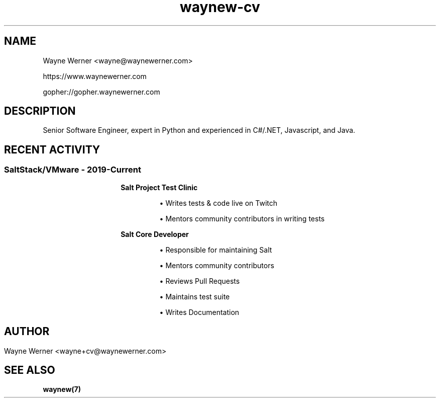.\" name section center-footer left-footer center-header, or
.\" title section date source manual
.TH waynew-cv 7 "2021-07-30" "Wayne Werner" "Wayne Werner's CV"
.SH NAME
Wayne Werner <wayne@waynewerner.com>
.P
https://www.waynewerner.com
.P
gopher://gopher.waynewerner.com
.SH DESCRIPTION
Senior Software Engineer, expert in Python and experienced in C#/.NET, Javascript, and Java.
.SH "RECENT ACTIVITY"
.RS 
.SS "SaltStack/VMware - 2019-Current"
.RS
.IP 
.BR "Salt Project Test Clinic"
.RS
.IP
\(bu Writes tests & code live on Twitch

\(bu Mentors community contributors in writing tests
.RE
.IP 
.BR "Salt Core Developer"
.RS
.IP
\(bu Responsible for maintaining Salt

\(bu Mentors community contributors

\(bu Reviews Pull Requests

\(bu Maintains test suite

\(bu Writes Documentation
.RE
.RE
.RE
.SH
.SH AUTHOR
Wayne Werner <wayne+cv@waynewerner.com>
.SH "SEE ALSO"
.BR waynew(7)
